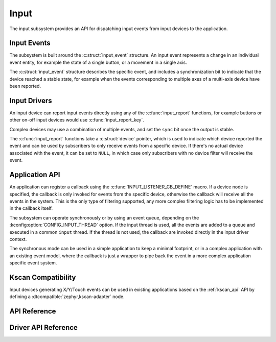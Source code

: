 .. _input:

Input
#####

The input subsystem provides an API for dispatching input events from input
devices to the application.

Input Events
************

The subsystem is built around the :c:struct:`input_event` structure. An input
event represents a change in an individual event entity, for example the state
of a single button, or a movement in a single axis.

The :c:struct:`input_event` structure describes the specific event, and
includes a synchronization bit to indicate that the device reached a stable
state, for example when the events corresponding to multiple axes of a
multi-axis device have been reported.

Input Drivers
*************

An input device can report input events directly using any of the
:c:func:`input_report` functions, for example buttons or other on-off input
devices would use :c:func:`input_report_key`.

Complex devices may use a combination of multiple events, and set the ``sync``
bit once the output is stable.

The :c:func:`input_report` functions take a :c:struct:`device` pointer, which
is used to indicate which device reported the event and can be used by
subscribers to only receive events from a specific device. If there's no actual
device associated with the event, it can be set to ``NULL``, in which case only
subscribers with no device filter will receive the event.

Application API
***************

An application can register a callback using the
:c:func:`INPUT_LISTENER_CB_DEFINE` macro. If a device node is specified, the
callback is only invoked for events from the specific device, otherwise the
callback will receive all the events in the system. This is the only type of
filtering supported, any more complex filtering logic has to be implemented in
the callback itself.

The subsystem can operate synchronously or by using an event queue, depending
on the :kconfig:option:`CONFIG_INPUT_THREAD` option. If the input thread is
used, all the events are added to a queue and executed in a common ``input``
thread. If the thread is not used, the callback are invoked directly in the
input driver context.

The synchronous mode can be used in a simple application to keep a minimal
footprint, or in a complex application with an existing event model, where the
callback is just a wrapper to pipe back the event in a more complex application
specific event system.

Kscan Compatibility
*******************

Input devices generating X/Y/Touch events can be used in existing applications
based on the :ref:`kscan_api` API by defining a
:dtcompatible:`zephyr,kscan-adapter` node.

API Reference
*************

.. doxygengroup:: input_interface

Driver API Reference
********************

.. doxygengroup:: input_driver_interface
